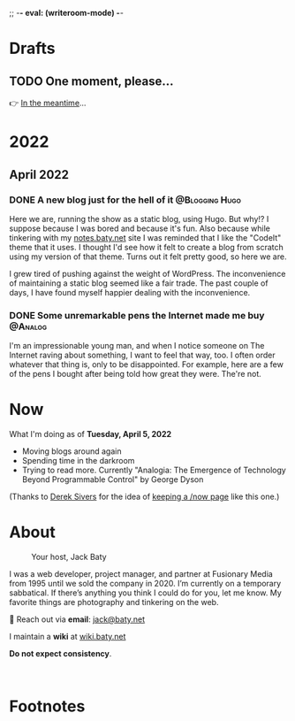 ;; -*- eval: (writeroom-mode) -*-
#+hugo_base_dir: ../
#+hugo_section: ./
#+hugo_weight: nil
#+hugo_auto_set_lastmod: t
#+hugo_front_matter_format: yaml
#+hugo_front_matter_key_replace: description>summary author>nil
#+author: Jack
#+category: Blog
#+startup: overview
#+options: broken-links:t
#+macro: mark @@html:<mark>$1</mark>@@

* Drafts
** TODO One moment, please...
:PROPERTIES:
:EXPORT_FILE_NAME: 2022-02-18-Friday
:EXPORT_HUGO_SLUG: 2022-02-18
:EXPORT_DESCRIPTION:
:EXPORT_DATE:
:END:

[[/img/WillReturnAt.png]]

👉 [[https://rl.baty.net][In the meantime]]...


* 2022
:PROPERTIES:
:EXPORT_HUGO_SECTION: posts/2022
:DIR:  ~/sites/blog/static/img/2022/
:END:
** April 2022
*** DONE A new blog just for the hell of it :@Blogging:Hugo:
CLOSED: [2022-04-03 Sun 11:11]
:PROPERTIES:
:EXPORT_FILE_NAME: 20220403-a-new-blog-just-for-the-hell-of-it
:EXPORT_HUGO_SLUG: a-new-blog-just-for-the-hell-of-it
:END:

Here we are, running the show as a static blog, using Hugo. But why!? I suppose because I was bored and because it's fun. Also because while tinkering with my [[https://notes.baty.net][notes.baty.net]] site I was reminded that I like the "CodeIt" theme that it uses. I thought I'd see how it felt to create a blog from scratch using my version of that theme. Turns out it felt pretty good, so here we are.

I grew tired of pushing against the weight of WordPress.  The inconvenience of maintaining a static blog seemed like a fair trade. The past couple of days, I have found myself happier dealing with the inconvenience.

*** DONE Some unremarkable pens the Internet made me buy :@Analog:
CLOSED: [2022-04-03 Sun 09:30]
:PROPERTIES:
:EXPORT_FILE_NAME: 20220403-some-unremarkable-pens
:EXPORT_HUGO_SLUG: some-unremarkable-pens
:EXPORT_HUGO_CUSTOM_FRONT_MATTER: :featuredImage /img/2022/20220403-R0002125A.jpg
:END:
I'm an impressionable young man, and when I notice someone on The Internet raving about something, I want to feel that way, too. I often order whatever that thing is, only to be disappointed. For example, here are a few of the pens I bought after being told how great they were. The're not.

* Now
:PROPERTIES:
:EXPORT_HUGO_SECTION: /
:EXPORT_FILE_NAME: now
:END:

What I'm doing as of *Tuesday, April  5, 2022*

- Moving blogs around again
- Spending time in the darkroom
- Trying to read more. Currently "Analogia: The Emergence of Technology Beyond Programmable Control" by George Dyson


(Thanks to [[https://sive.rs][Derek Sivers]] for the idea of [[https://nownownow.com/about][keeping a /now page]] like this one.)

* About
:PROPERTIES:
:EXPORT_HUGO_SECTION: /
:EXPORT_HUGO_BUNDLE: about
:EXPORT_FILE_NAME: index
:END:

#+attr_html: :class imgRightMargin
#+caption: Your host, Jack Baty
[[./jack-headshot-250.jpg]]

I was a web developer, project manager, and partner at Fusionary Media from 1995 until we sold the company in 2020. I’m currently on a temporary sabbatical. If there’s anything you think I could do for you, let me know.
My favorite things are photography and tinkering on the web.

💌 Reach out via *email*: [[mailto:jack@baty.net][jack@baty.net]]

I maintain a *wiki* at [[https://wiki.baty.net][wiki.baty.net]]

*Do not expect consistency*.

#+begin_export html
<br clear="all">
#+end_export


* Footnotes
* COMMENT Local Variables
# Local Variables:
# org-hugo-footer: "\n\n[//]: # \"Exported with love from a post written in Org mode\"\n[//]: # \"- https://github.com/kaushalmodi/ox-hugo\""
# End:
